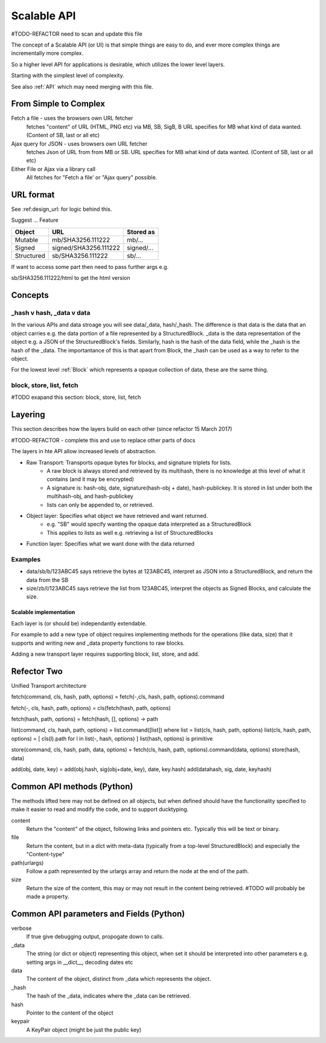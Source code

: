 .. _ScalableAPI:

************
Scalable API
************

#TODO-REFACTOR need to scan and update this file

The concept of a Scalable API (or UI) is that simple things are easy to do, and ever more complex things are incrementally more complex.

So a higher level API for applications is desirable, which utilizes the lower level layers.

Starting with the simplest level of complexity.

See also :ref:`API` which may need merging with this file.


From Simple to Complex
======================
Fetch a file - uses the browsers own URL fetcher
    fetches "content" of URL (HTML, PNG etc) via MB, SB, SigB, B
    URL specifies for MB what kind of data wanted. (Content of SB, last or all etc)

Ajax query for JSON - uses browsers own URL fetcher
    fetches Json of URL from from MB or SB.
    URL specifies for MB what kind of data wanted. (Content of SB, last or all etc)

Either File or Ajax via a library call
    All fetches for "Fetch a file' or "Ajax query" possible.

URL format
==========

See :ref:design_url: for logic behind this.

Suggest ...
Feature

==========  ======================  =================
Object      URL                     Stored as
==========  ======================  =================
Mutable     mb/SHA3256.111222       mb/...
Signed      signed/SHA3256.111222   signed/...
Structured  sb/SHA3256.111222       sb/...
==========  ======================  =================

If want to access some part then need to pass further args e.g.

sb/SHA3256.111222/html  to get the html version

Concepts
========

_hash v hash, _data v data
~~~~~~~~~~~~~~~~~~~~~~~~~~
In the various APIs and data stroage you will see data/_data, hash/_hash.
The difference is that data is the data that an object carries e.g. the data portion of a file represented by a StructuredBlock.
_data is the data representation of the object e.g. a JSON of the StructuredBlock's fields.
Similarly, hash is the hash of the data field, while the _hash is the hash of the _data.
The importantance of this is that apart from Block, the _hash can be used as a way to refer to the object.

For the lowest level :ref:`Block` which represents a opaque collection of data, these are the same thing.

block, store, list, fetch
~~~~~~~~~~~~~~~~~~~~~~~~~
#TODO exapand this section: block, store, list, fetch

Layering
========
This section describes how the layers build on each other (since refactor 15 March 2017)

#TODO-REFACTOR - complete this and use to replace other parts of docs

The layers in hte API allow increased levels of abstraction.

* Raw Transport: Transports opaque bytes for blocks, and signature triplets for lists.
    * A raw block is always stored and retrieved by its multihash, there is no knowledge at this level of what it contains (and it may be encrypted)
    * A signature is: hash-obj, date, signature(hash-obj + date), hash-publickey. It is stored in list under both the multihash-obj, and hash-publickey
    * lists can only be appended to, or retrieved.
* Object layer: Specifies what object we have retrieved and want returned.
    * e.g. "SB" would specify wanting the opaque data interpreted as a StructuredBlock
    * This applies to lists as well e.g. retrieving a list of StructuredBlocks
* Function layer: Specifies what we want done with the data returned

Examples
~~~~~~~~
* data/sb/b/123ABC45 says retrieve the bytes at 123ABC45, interpret as JSON into a StructuredBlock, and return the data from the SB
* size/zb/l/123ABC45 says retrieve the list from 123ABC45, interpret the objects as Signed Blocks, and calculate the size.

Scalable implementation
-----------------------
Each layer is (or should be) independantly extendable.

For example to add a new type of object requires
implementing methods for the operations (like data, size) that it supports
and writing new and _data property functions to raw blocks.

Adding a new transport layer requires supporting block, list, store, and add.

Refector Two
============
Unified Transport architecture

fetch(command, cls, hash, path, options) = fetch(-,cls, hash, path, options).command

fetch(-, cls, hash, path, options) = cls(fetch(hash, path, options)

fetch(hash, path, options) = fetch(hash, [], options) -> path

list(command, cls, hash, path, options)  = list.command([list]) where list = list(cls, hash, path, options)
list(cls, hash, path, options) = [ cls(l).path for l in list(-, hash, options) ]
list(hash, options) is primitive

store(command, cls, hash, path, data, options) = fetch(cls, hash, path, options).command(data, options)
store(hash, data)

add(obj, date, key) = add(obj.hash, sig(obj+date, key), date, key.hash)
add(datahash, sig, date, keyhash)

Common API methods (Python)
===========================
The methods lifted here may not be defined on all objects,
but when defined should have the functionality specified to make it easier to read and modify the code,
and to support ducktyping.

content
    Return the "content" of the object, following links and pointers etc. Typically this will be text or binary.

file
    Return the content, but in a dict with meta-data (typically from a top-level StructuredBlock) and especially the "Content-type"

path(urlargs)
    Follow a path represented by the urlargs array and return the node at the end of the path.

size
    Return the size of the content, this may or may not result in the content being retrieved.
    #TODO will probably be made a property.

Common API parameters and Fields (Python)
=========================================

verbose
    If true give debugging output, propogate down to calls.

_data
    The string (or dict or object) representing this object,
    when set it should be interpreted into other parameters e.g. setting args in __dict__, decoding dates etc

data
    The content of the object, distinct from _data which represents the object.

_hash
    The hash of the _data, indicates where the _data can be retrieved.

hash
    Pointer to the content of the object

keypair
    A KeyPair object (might be just the public key)
